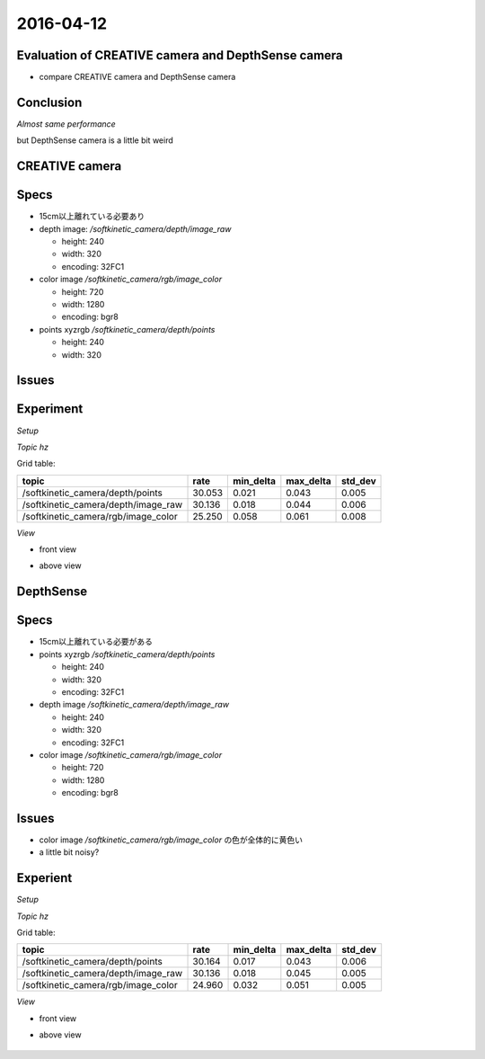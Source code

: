 2016-04-12
==========

Evaluation of CREATIVE camera and DepthSense camera
---------------------------------
- compare CREATIVE camera and DepthSense camera


Conclusion
----------

*Almost same performance*

but DepthSense camera is a little bit weird

CREATIVE camera
---------------

Specs
----
- 15cm以上離れている必要あり

- depth image: `/softkinetic_camera/depth/image_raw`

  - height: 240
  - width: 320
  - encoding: 32FC1

- color image `/softkinetic_camera/rgb/image_color`

  - height: 720
  - width: 1280
  - encoding: bgr8

- points xyzrgb `/softkinetic_camera/depth/points`

  - height: 240
  - width: 320

Issues
------

Experiment
----------

*Setup*

.. image:: _images/creative_setup.jpg
   :width: 30% 

*Topic hz*

Grid table:

+------------------------------------+--------+-----------+-----------+-------+
|topic                               |rate    |min_delta  |max_delta  |std_dev|
+====================================+========+===========+===========+=======+
|/softkinetic_camera/depth/points    |30.053  |0.021      |0.043      |0.005  |
+------------------------------------+--------+-----------+-----------+-------+
|/softkinetic_camera/depth/image_raw |30.136  |0.018      |0.044      |0.006  |
+------------------------------------+--------+-----------+-----------+-------+
|/softkinetic_camera/rgb/image_color |25.250  |0.058      |0.061      |0.008  |
+------------------------------------+--------+-----------+-----------+-------+


*View*

- front view
.. image:: _images/creative_front.png

- above view
 .. image:: _images/creative_above.png


DepthSense
----------

Specs
-----

- 15cm以上離れている必要がある

- points xyzrgb `/softkinetic_camera/depth/points`

  - height: 240
  - width: 320
  - encoding: 32FC1

- depth image `/softkinetic_camera/depth/image_raw`

  - height: 240
  - width: 320
  - encoding: 32FC1

- color image `/softkinetic_camera/rgb/image_color`

  - height: 720
  - width: 1280
  - encoding: bgr8

Issues
------

- color image `/softkinetic_camera/rgb/image_color` の色が全体的に黄色い

- a little bit noisy?

Experient
---------

*Setup*

.. image:: _images/depthsense_setup.jpg 
   :width: 30%
*Topic hz*

Grid table:

+------------------------------------+--------+-----------+-----------+-------+
|topic                               |rate    |min_delta  |max_delta  |std_dev|
+====================================+========+===========+===========+=======+
|/softkinetic_camera/depth/points    |30.164  |0.017      |0.043      |0.006  |
+------------------------------------+--------+-----------+-----------+-------+
|/softkinetic_camera/depth/image_raw |30.136  |0.018      |0.045      |0.005  |
+------------------------------------+--------+-----------+-----------+-------+
|/softkinetic_camera/rgb/image_color |24.960  |0.032      |0.051      |0.005  |
+------------------------------------+--------+-----------+-----------+-------+



*View*

- front view
.. image:: _images/depthsense_front.png

- above view
 .. image:: _images/depthsense_above.png


